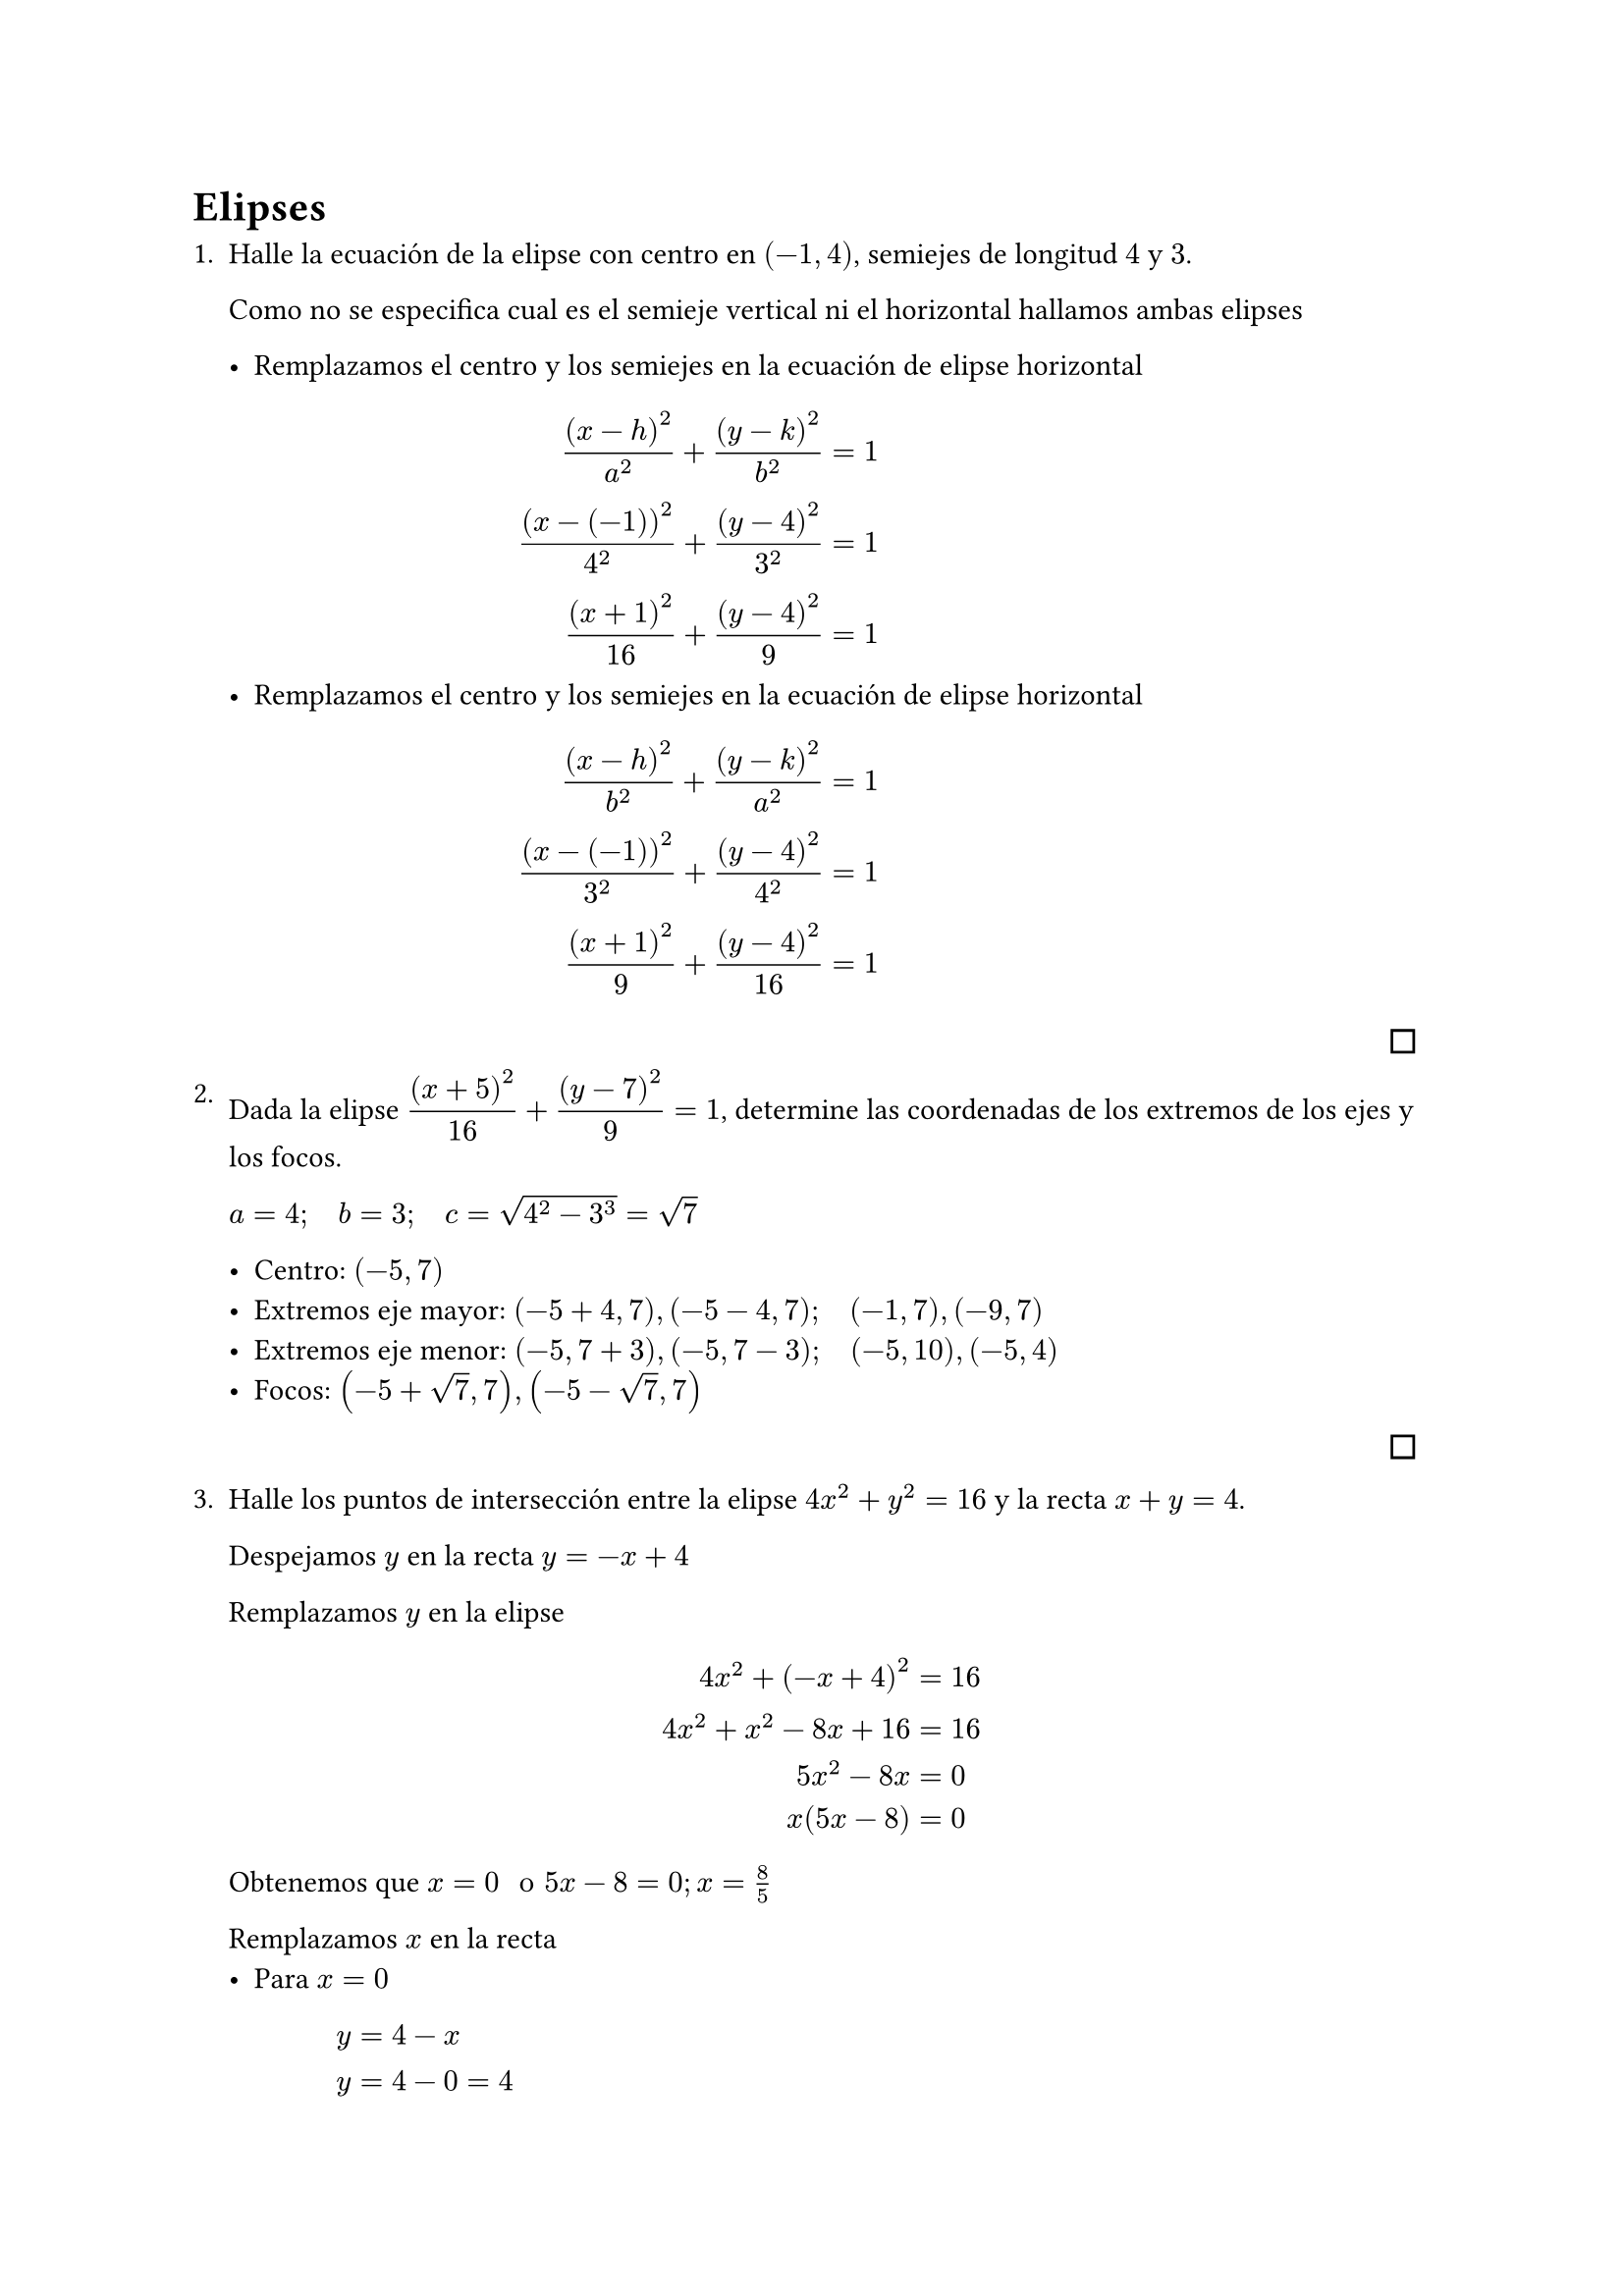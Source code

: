 #let finish = align(right, pad(bottom: 4pt, square(width: 8pt)))

= Elipses

#enum[
  Halle la ecuación de la elipse con centro en $(-1,4)$, semiejes de longitud $4$ y $3$.

  Como no se especifica cual es el semieje vertical ni el horizontal hallamos ambas elipses

  #list[
    Remplazamos el centro y los semiejes en la ecuación de elipse horizontal
    $
         (x-h)^2 / a^2 + (y-k)^2 / b^2 & = 1 \
      (x-(-1))^2 / 4^2 + (y-4)^2 / 3^2 & = 1 \
            (x+1)^2 / 16 + (y-4)^2 / 9 & = 1 \
    $
  ][
    Remplazamos el centro y los semiejes en la ecuación de elipse horizontal
    $
         (x-h)^2 / b^2 + (y-k)^2 / a^2 & = 1 \
      (x-(-1))^2 / 3^2 + (y-4)^2 / 4^2 & = 1 \
            (x+1)^2 / 9 + (y-4)^2 / 16 & = 1 \
    $
  ]
  #finish
][
  Dada la elipse $display((x+5)^2 / 16 + (y-7)^2 / 9 = 1)$, determine las coordenadas de los extremos de los ejes y los focos.

  $a=4; quad b=3; quad c=sqrt(4^2-3^3)=sqrt(7)$

  - Centro: $(-5,7)$
  - Extremos eje mayor: $(-5+4,7), (-5-4,7); quad (-1,7), (-9,7)$
  - Extremos eje menor: $(-5,7+3), (-5,7-3); quad (-5,10), (-5,4)$
  - Focos: $(-5+sqrt(7),7),(-5-sqrt(7),7)$
  #finish
][
  Halle los puntos de intersección entre la elipse $4x^2+y^2=16$ y la recta $x+y=4$.

  Despejamos $y$ en la recta $y=-x+4$

  Remplazamos $y$ en la elipse
  $
     4x^2+(-x+4)^2 & =16 \
    4x^2+x^2-8x+16 & =16 \
           5x^2-8x & =0  \
           x(5x-8) & =0  \
  $
  Obtenemos que $x=0 " o " 5x-8=0; x=8 / 5$

  Remplazamos $x$ en la recta
  #list[
    Para $x=0$
    $
      y & =4-x   \
      y & =4-0=4 \
    $
    Obtenemos punto $(0,4)$
  ][
    Para $x=8 / 5$
    $
      y & =4-x            \
      y & =4-8 / 5=12 / 5 \
    $
    Obtenemos punto $display((8 / 5,12 / 5))$
  ]
  #finish
][
  Escribe la ecuación de la elipse $display((x-2)^2 / 25 + (y+1)^2 / 16 = 1)$ en su forma general. Dibuje la cónica.
  $
       (x-2)^2 / 25 + (y+1)^2 / 16 & = 1         \
             16(x-2)^2 + 25(y+1)^2 & = 25 dot 16 \
       16(x^2-4x+4) + 25(y^2+2y+1) & = 400       \
    16x^2 -64x +64 +25y^2 +50y +25 & = 400       \
       16x^2 +25y^2 -64x +50y -311 & = 0         \
  $
]
